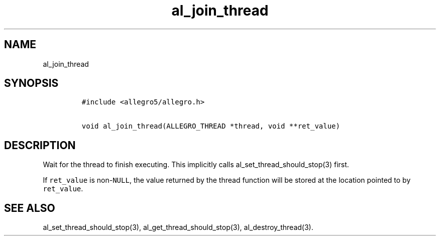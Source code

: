 .TH al_join_thread 3 "" "Allegro reference manual"
.SH NAME
.PP
al_join_thread
.SH SYNOPSIS
.IP
.nf
\f[C]
#include\ <allegro5/allegro.h>

void\ al_join_thread(ALLEGRO_THREAD\ *thread,\ void\ **ret_value)
\f[]
.fi
.SH DESCRIPTION
.PP
Wait for the thread to finish executing.
This implicitly calls al_set_thread_should_stop(3) first.
.PP
If \f[C]ret_value\f[] is non-\f[C]NULL\f[], the value returned by
the thread function will be stored at the location pointed to by
\f[C]ret_value\f[].
.SH SEE ALSO
.PP
al_set_thread_should_stop(3), al_get_thread_should_stop(3),
al_destroy_thread(3).

